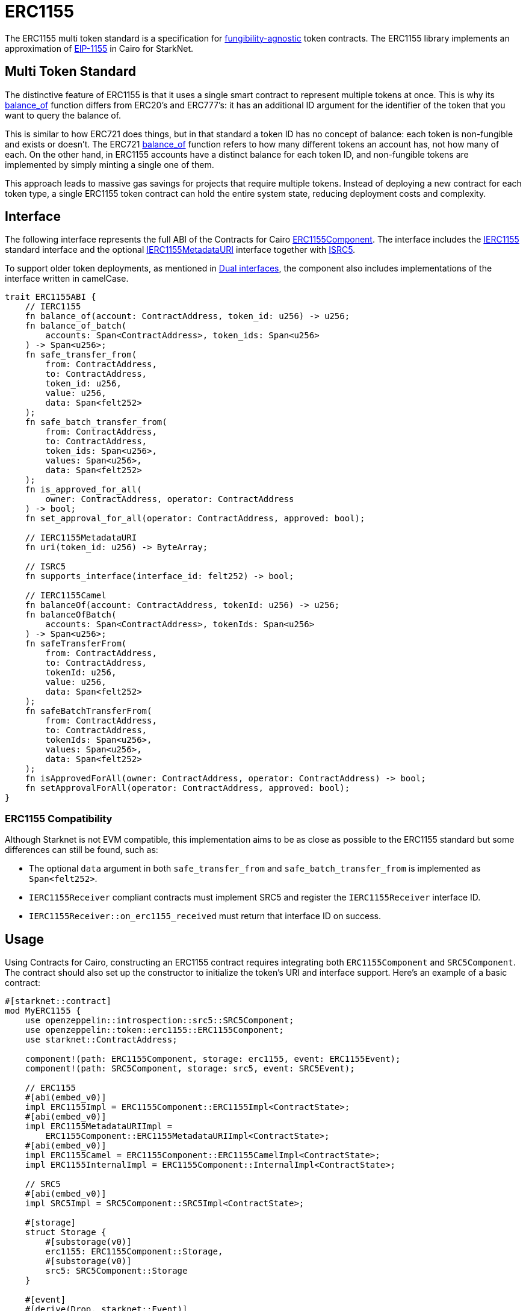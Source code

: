 :eip-1155: https://eips.ethereum.org/EIPS/eip-1155[EIP-1155]
:fungibility-agnostic: https://docs.openzeppelin.com/contracts/5.x/tokens#different-kinds-of-tokens[fungibility-agnostic]

= ERC1155

The ERC1155 multi token standard is a specification for {fungibility-agnostic} token contracts.
The ERC1155 library implements an approximation of {eip-1155} in Cairo for StarkNet.

== Multi Token Standard

:balance_of-api: xref:api/erc1155.adoc#IERC1155-balance_of[balance_of]
:erc721-balance_of-api: xref:api/erc721.adoc#IERC721-balance_of[balance_of]

The distinctive feature of ERC1155 is that it uses a single smart contract to represent multiple tokens at once. This
is why its {balance_of-api} function differs from ERC20’s and ERC777’s: it has an additional ID argument for the
identifier of the token that you want to query the balance of.

This is similar to how ERC721 does things, but in that standard a token ID has no concept of balance: each token is
non-fungible and exists or doesn’t. The ERC721 {erc721-balance_of-api} function refers to how many different tokens an account
has, not how many of each. On the other hand, in ERC1155 accounts have a distinct balance for each token ID, and
non-fungible tokens are implemented by simply minting a single one of them.

This approach leads to massive gas savings for projects that require multiple tokens. Instead of deploying a new
contract for each token type, a single ERC1155 token contract can hold the entire system state, reducing deployment
costs and complexity.

== Interface

:compatibility: xref:/erc1155.adoc#erc1155_compatibility[ERC1155 Compatibility]
:isrc5-interface: xref:/api/introspection.adoc#ISRC5[ISRC5]
:ierc1155-interface: xref:/api/erc1155.adoc#IERC1155[IERC1155]
:ierc1155metadata-interface: xref:/api/erc1155.adoc#IERC1155MetadataURI[IERC1155MetadataURI]
:erc1155-component: xref:/api/erc1155.adoc#ERC1155Component[ERC1155Component]
:dual-interfaces: xref:interfaces.adoc#dual_interfaces[Dual interfaces]

The following interface represents the full ABI of the Contracts for Cairo {erc1155-component}.
The interface includes the {ierc1155-interface} standard interface and the optional {ierc1155metadata-interface} interface together with {isrc5-interface}.

To support older token deployments, as mentioned in {dual-interfaces}, the component also includes implementations of the interface written in camelCase.

[,javascript]
----
trait ERC1155ABI {
    // IERC1155
    fn balance_of(account: ContractAddress, token_id: u256) -> u256;
    fn balance_of_batch(
        accounts: Span<ContractAddress>, token_ids: Span<u256>
    ) -> Span<u256>;
    fn safe_transfer_from(
        from: ContractAddress,
        to: ContractAddress,
        token_id: u256,
        value: u256,
        data: Span<felt252>
    );
    fn safe_batch_transfer_from(
        from: ContractAddress,
        to: ContractAddress,
        token_ids: Span<u256>,
        values: Span<u256>,
        data: Span<felt252>
    );
    fn is_approved_for_all(
        owner: ContractAddress, operator: ContractAddress
    ) -> bool;
    fn set_approval_for_all(operator: ContractAddress, approved: bool);

    // IERC1155MetadataURI
    fn uri(token_id: u256) -> ByteArray;

    // ISRC5
    fn supports_interface(interface_id: felt252) -> bool;

    // IERC1155Camel
    fn balanceOf(account: ContractAddress, tokenId: u256) -> u256;
    fn balanceOfBatch(
        accounts: Span<ContractAddress>, tokenIds: Span<u256>
    ) -> Span<u256>;
    fn safeTransferFrom(
        from: ContractAddress,
        to: ContractAddress,
        tokenId: u256,
        value: u256,
        data: Span<felt252>
    );
    fn safeBatchTransferFrom(
        from: ContractAddress,
        to: ContractAddress,
        tokenIds: Span<u256>,
        values: Span<u256>,
        data: Span<felt252>
    );
    fn isApprovedForAll(owner: ContractAddress, operator: ContractAddress) -> bool;
    fn setApprovalForAll(operator: ContractAddress, approved: bool);
}
----

=== ERC1155 Compatibility

Although Starknet is not EVM compatible, this implementation aims to be as close as possible to the ERC1155 standard but some differences can still be found, such as:

* The optional `data` argument in both `safe_transfer_from` and `safe_batch_transfer_from` is implemented as `Span<felt252>`.
* `IERC1155Receiver` compliant contracts must implement SRC5 and register the `IERC1155Receiver` interface ID.
* `IERC1155Receiver::on_erc1155_received` must return that interface ID on success.

== Usage

Using Contracts for Cairo, constructing an ERC1155 contract requires integrating both `ERC1155Component` and `SRC5Component`.
The contract should also set up the constructor to initialize the token's URI and interface support.
Here's an example of a basic contract:

[,javascript]
----
#[starknet::contract]
mod MyERC1155 {
    use openzeppelin::introspection::src5::SRC5Component;
    use openzeppelin::token::erc1155::ERC1155Component;
    use starknet::ContractAddress;

    component!(path: ERC1155Component, storage: erc1155, event: ERC1155Event);
    component!(path: SRC5Component, storage: src5, event: SRC5Event);

    // ERC1155
    #[abi(embed_v0)]
    impl ERC1155Impl = ERC1155Component::ERC1155Impl<ContractState>;
    #[abi(embed_v0)]
    impl ERC1155MetadataURIImpl =
        ERC1155Component::ERC1155MetadataURIImpl<ContractState>;
    #[abi(embed_v0)]
    impl ERC1155Camel = ERC1155Component::ERC1155CamelImpl<ContractState>;
    impl ERC1155InternalImpl = ERC1155Component::InternalImpl<ContractState>;

    // SRC5
    #[abi(embed_v0)]
    impl SRC5Impl = SRC5Component::SRC5Impl<ContractState>;

    #[storage]
    struct Storage {
        #[substorage(v0)]
        erc1155: ERC1155Component::Storage,
        #[substorage(v0)]
        src5: SRC5Component::Storage
    }

    #[event]
    #[derive(Drop, starknet::Event)]
    enum Event {
        #[flat]
        ERC1155Event: ERC1155Component::Event,
        #[flat]
        SRC5Event: SRC5Component::Event
    }

    #[constructor]
    fn constructor(
        ref self: ContractState,
        token_uri: ByteArray,
        recipient: ContractAddress,
        token_ids: Span<u256>,
        values: Span<u256>
    ) {
        self.erc1155.initializer(token_uri);
        self
            .erc1155
            .batch_mint_with_acceptance_check(recipient, token_ids, values, array![].span());
    }
}
----

=== Batch operations

:safe_transfer_from: xref:/api/erc1155.adoc#IERC1155-safe_transfer_from[safe_transfer_from]
:balance_of_batch: xref:/api/erc1155.adoc#IERC1155-balance_of_batch[balance_of_batch]
:safe_batch_transfer_from: xref:/api/erc1155.adoc#IERC1155-safe_batch_transfer_from[safe_batch_transfer_from]
:batch_mint_with_acceptance_check: xref:/api/erc1155.adoc#ERC1155Component-batch_mint_with_acceptance_check[batch_mint_with_acceptance_check]

Because all state is held in a single contract, it is possible to operate over multiple tokens in a single transaction very efficiently. The standard provides two functions, {balance_of_batch} and {safe_batch_transfer_from}, that make querying multiple balances and transferring multiple tokens simpler and less gas-intensive. We also have {safe_transfer_from} for non-batch operations.

In the spirit of the standard, we’ve also included batch operations in the non-standard functions, such as
{batch_mint_with_acceptance_check}.

WARNING: While {safe_transfer_from} and {safe_batch_transfer_from} prevent loss by checking the receiver can handle the
tokens, this yields execution to the receiver which can result in a xref:security.adoc#reentrancy_guard[reentrant call].

=== Receiving tokens

:src5: xref:introspection.adoc#src5[SRC5]
:on_erc1155_received: xref:/api/erc1155.adoc#IERC1155Receiver-on_erc1155_received[on_erc1155_received]
:on_erc1155_batch_received: xref:/api/erc1155.adoc#IERC1155Receiver-on_erc1155_batch_received[on_erc1155_batch_received]
:computing-interface-id: xref:introspection.adoc#computing_the_interface_id[Computing the interface ID]

In order to be sure a non-account contract can safely accept ERC1155 tokens, said contract must implement the `IERC1155Receiver` interface.
The recipient contract must also implement the {src5} interface which supports interface introspection.

==== IERC1155Receiver

:receiver-id: xref:/api/erc1155.adoc#IERC1155Receiver[IERC1155Receiver interface ID]

[,javascript]
----
trait IERC1155Receiver {
    fn on_erc1155_received(
        operator: ContractAddress,
        from: ContractAddress,
        token_id: u256,
        value: u256,
        data: Span<felt252>
    ) -> felt252;
    fn on_erc1155_batch_received(
        operator: ContractAddress,
        from: ContractAddress,
        token_ids: Span<u256>,
        values: Span<u256>,
        data: Span<felt252>
    ) -> felt252;
}
----

Implementing the `IERC1155Receiver` interface exposes the {on_erc1155_received} and {on_erc1155_batch_received} methods.
When {safe_transfer_from} and {safe_batch_transfer_from} are called, they invoke the recipient contract's `on_erc1155_received` or `on_erc1155_batch_received` methods respectively which *must* return the {receiver-id}.
Otherwise, the transaction will fail.

TIP: For information on how to calculate interface IDs, see {computing-interface-id}.

==== Creating a token receiver contract

:ERC1155ReceiverComponent: xref:/api/erc1155.adoc#ERC1155ReceiverComponent[ERC1155ReceiverComponent]

The Contracts for Cairo {ERC1155ReceiverComponent} already returns the correct interface ID for safe token transfers.
To integrate the `IERC1155Receiver` interface into a contract, simply include the ABI embed directive to the implementations and add the `initializer` in the contract's constructor.
Here's an example of a simple token receiver contract:

[,javascript]
----
#[starknet::contract]
mod MyTokenReceiver {
    use openzeppelin::introspection::src5::SRC5Component;
    use openzeppelin::token::erc1155::ERC1155ReceiverComponent;
    use starknet::ContractAddress;

    component!(path: ERC1155ReceiverComponent, storage: erc1155_receiver, event: ERC1155ReceiverEvent);
    component!(path: SRC5Component, storage: src5, event: SRC5Event);

    // ERC1155Receiver
    #[abi(embed_v0)]
    impl ERC1155ReceiverImpl = ERC1155ReceiverComponent::ERC1155ReceiverImpl<ContractState>;
    #[abi(embed_v0)]
    impl ERC1155ReceiverCamelImpl = ERC1155ReceiverComponent::ERC1155ReceiverCamelImpl<ContractState>;
    impl ERC1155ReceiverInternalImpl = ERC1155ReceiverComponent::InternalImpl<ContractState>;

    // SRC5
    #[abi(embed_v0)]
    impl SRC5Impl = SRC5Component::SRC5Impl<ContractState>;

    #[storage]
    struct Storage {
        #[substorage(v0)]
        erc1155_receiver: ERC1155ReceiverComponent::Storage,
        #[substorage(v0)]
        src5: SRC5Component::Storage
    }

    #[event]
    #[derive(Drop, starknet::Event)]
    enum Event {
        #[flat]
        ERC1155ReceiverEvent: ERC1155ReceiverComponent::Event,
        #[flat]
        SRC5Event: SRC5Component::Event
    }

    #[constructor]
    fn constructor(ref self: ContractState) {
        self.erc721_receiver.initializer();
    }
}
----
